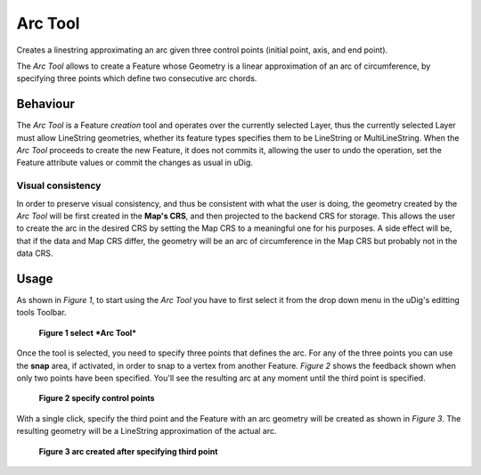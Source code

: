 Arc Tool
########

.. |arc_tool_icon| image:: images/arc_tool/arc_tool.gif

|arc_tool_icon| Creates a linestring approximating an arc given three control points (initial point, axis,
and end point).

The *Arc Tool* allows to create a Feature whose Geometry is a linear approximation of an arc of
circumference, by specifying three points which define two consecutive arc chords.

Behaviour
---------

The *Arc Tool* is a Feature *creation* tool and operates over the currently selected Layer, thus
the currently selected Layer must allow LineString geometries, whether its feature types specifies
them to be LineString or MultiLineString.
When the *Arc Tool* proceeds to create the new Feature, it does not commits it, allowing the user
to undo the operation, set the Feature attribute values or commit the changes as usual in uDig.

Visual consistency
~~~~~~~~~~~~~~~~~~

In order to preserve visual consistency, and thus be consistent with what the user is doing, the
geometry created by the *Arc Tool* will be first created in the **Map's CRS**, and then projected to
the backend CRS for storage. This allows the user to create the arc in the desired CRS by setting
the Map CRS to a meaningful one for his purposes. A side effect will be, that if the data and Map
CRS differ, the geometry will be an arc of circumference in the Map CRS but probably not in the data
CRS.

Usage
-----

As shown in *Figure 1*, to start using the *Arc Tool* you have to first select it from the drop
down menu in the uDig's editting tools Toolbar.

.. figure:: images/arc_tool/arc_1.png

   **Figure 1 select** ***Arc Tool***


Once the tool is selected, you need to specify three points that defines the arc. For any of the
three points you can use the **snap** area, if activated, in order to snap to a vertex from another
Feature.
*Figure 2* shows the feedback shown when only two points have been specified. You'll see the
resulting arc at any moment until the third point is specified.

.. figure:: images/arc_tool/arc_2.png

   **Figure 2 specify control points**


With a single click, specify the third point and the Feature with an arc geometry will be created
as shown in *Figure 3*. The resulting geometry will be a LineString approximation of the actual arc.

.. figure:: images/arc_tool/arc_3.png

   **Figure 3 arc created after specifying third point**

